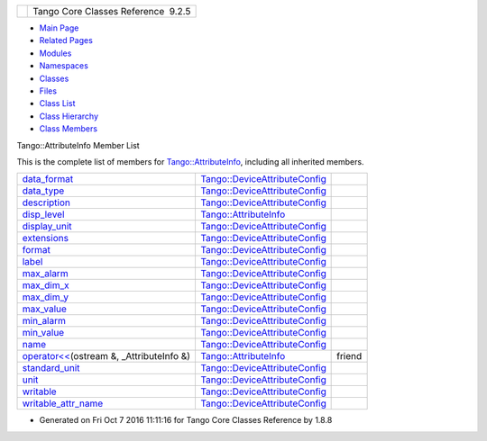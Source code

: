 +----------+---------------------------------------+
| |Logo|   | Tango Core Classes Reference  9.2.5   |
+----------+---------------------------------------+

-  `Main Page <../../index.html>`__
-  `Related Pages <../../pages.html>`__
-  `Modules <../../modules.html>`__
-  `Namespaces <../../namespaces.html>`__
-  `Classes <../../annotated.html>`__
-  `Files <../../files.html>`__

-  `Class List <../../annotated.html>`__
-  `Class Hierarchy <../../inherits.html>`__
-  `Class Members <../../functions.html>`__

Tango::AttributeInfo Member List

This is the complete list of members for
`Tango::AttributeInfo <../../df/dab/structTango_1_1AttributeInfo.html>`__,
including all inherited members.

+-------------------------------------------------------------------------------------------------------------------------------------+---------------------------------------------------------------------------------------------+----------+
| `data\_format <../../db/d74/structTango_1_1DeviceAttributeConfig.html#a10e944fe3cc1e6dce24ebfd2f474c294>`__                         | `Tango::DeviceAttributeConfig <../../db/d74/structTango_1_1DeviceAttributeConfig.html>`__   |          |
+-------------------------------------------------------------------------------------------------------------------------------------+---------------------------------------------------------------------------------------------+----------+
| `data\_type <../../db/d74/structTango_1_1DeviceAttributeConfig.html#a2e2c5a17bc577057f9db3fec6fc5002c>`__                           | `Tango::DeviceAttributeConfig <../../db/d74/structTango_1_1DeviceAttributeConfig.html>`__   |          |
+-------------------------------------------------------------------------------------------------------------------------------------+---------------------------------------------------------------------------------------------+----------+
| `description <../../db/d74/structTango_1_1DeviceAttributeConfig.html#a3ee3ca0543af398a2ee69901ab2086ea>`__                          | `Tango::DeviceAttributeConfig <../../db/d74/structTango_1_1DeviceAttributeConfig.html>`__   |          |
+-------------------------------------------------------------------------------------------------------------------------------------+---------------------------------------------------------------------------------------------+----------+
| `disp\_level <../../df/dab/structTango_1_1AttributeInfo.html#aa958466c57a8cb39cb5aac4d451e13e2>`__                                  | `Tango::AttributeInfo <../../df/dab/structTango_1_1AttributeInfo.html>`__                   |          |
+-------------------------------------------------------------------------------------------------------------------------------------+---------------------------------------------------------------------------------------------+----------+
| `display\_unit <../../db/d74/structTango_1_1DeviceAttributeConfig.html#ae7ec9432c308d2080bff8390bf86e9dc>`__                        | `Tango::DeviceAttributeConfig <../../db/d74/structTango_1_1DeviceAttributeConfig.html>`__   |          |
+-------------------------------------------------------------------------------------------------------------------------------------+---------------------------------------------------------------------------------------------+----------+
| `extensions <../../db/d74/structTango_1_1DeviceAttributeConfig.html#ae77d336e762e1c6e1e8fcea17d6b107f>`__                           | `Tango::DeviceAttributeConfig <../../db/d74/structTango_1_1DeviceAttributeConfig.html>`__   |          |
+-------------------------------------------------------------------------------------------------------------------------------------+---------------------------------------------------------------------------------------------+----------+
| `format <../../db/d74/structTango_1_1DeviceAttributeConfig.html#ad3ec3ee2584e54354a9ad398432b7e63>`__                               | `Tango::DeviceAttributeConfig <../../db/d74/structTango_1_1DeviceAttributeConfig.html>`__   |          |
+-------------------------------------------------------------------------------------------------------------------------------------+---------------------------------------------------------------------------------------------+----------+
| `label <../../db/d74/structTango_1_1DeviceAttributeConfig.html#a4ec80e8421b9f1f3e250b047771a4a17>`__                                | `Tango::DeviceAttributeConfig <../../db/d74/structTango_1_1DeviceAttributeConfig.html>`__   |          |
+-------------------------------------------------------------------------------------------------------------------------------------+---------------------------------------------------------------------------------------------+----------+
| `max\_alarm <../../db/d74/structTango_1_1DeviceAttributeConfig.html#ac2be6304818d741aa970abcb3ff91105>`__                           | `Tango::DeviceAttributeConfig <../../db/d74/structTango_1_1DeviceAttributeConfig.html>`__   |          |
+-------------------------------------------------------------------------------------------------------------------------------------+---------------------------------------------------------------------------------------------+----------+
| `max\_dim\_x <../../db/d74/structTango_1_1DeviceAttributeConfig.html#a1194d38c18b4aaeba0989b14d912f17f>`__                          | `Tango::DeviceAttributeConfig <../../db/d74/structTango_1_1DeviceAttributeConfig.html>`__   |          |
+-------------------------------------------------------------------------------------------------------------------------------------+---------------------------------------------------------------------------------------------+----------+
| `max\_dim\_y <../../db/d74/structTango_1_1DeviceAttributeConfig.html#a519d30179f56a9d0405a2b16fbd762eb>`__                          | `Tango::DeviceAttributeConfig <../../db/d74/structTango_1_1DeviceAttributeConfig.html>`__   |          |
+-------------------------------------------------------------------------------------------------------------------------------------+---------------------------------------------------------------------------------------------+----------+
| `max\_value <../../db/d74/structTango_1_1DeviceAttributeConfig.html#a84c6e32024eb2ab01a03cb1016f2acbd>`__                           | `Tango::DeviceAttributeConfig <../../db/d74/structTango_1_1DeviceAttributeConfig.html>`__   |          |
+-------------------------------------------------------------------------------------------------------------------------------------+---------------------------------------------------------------------------------------------+----------+
| `min\_alarm <../../db/d74/structTango_1_1DeviceAttributeConfig.html#a265cd1f58f040fbb4fdebb8a5eb13718>`__                           | `Tango::DeviceAttributeConfig <../../db/d74/structTango_1_1DeviceAttributeConfig.html>`__   |          |
+-------------------------------------------------------------------------------------------------------------------------------------+---------------------------------------------------------------------------------------------+----------+
| `min\_value <../../db/d74/structTango_1_1DeviceAttributeConfig.html#aa647cb22659434ffe9833adbfecb11ab>`__                           | `Tango::DeviceAttributeConfig <../../db/d74/structTango_1_1DeviceAttributeConfig.html>`__   |          |
+-------------------------------------------------------------------------------------------------------------------------------------+---------------------------------------------------------------------------------------------+----------+
| `name <../../db/d74/structTango_1_1DeviceAttributeConfig.html#aa986f46571ce7f48ac88d005034b16be>`__                                 | `Tango::DeviceAttributeConfig <../../db/d74/structTango_1_1DeviceAttributeConfig.html>`__   |          |
+-------------------------------------------------------------------------------------------------------------------------------------+---------------------------------------------------------------------------------------------+----------+
| `operator<< <../../df/dab/structTango_1_1AttributeInfo.html#a2c4164a8f777b7f5972e85ef58a6e262>`__\ (ostream &, \_AttributeInfo &)   | `Tango::AttributeInfo <../../df/dab/structTango_1_1AttributeInfo.html>`__                   | friend   |
+-------------------------------------------------------------------------------------------------------------------------------------+---------------------------------------------------------------------------------------------+----------+
| `standard\_unit <../../db/d74/structTango_1_1DeviceAttributeConfig.html#a6e39a2bd02dff03ba378d42e0f0892e8>`__                       | `Tango::DeviceAttributeConfig <../../db/d74/structTango_1_1DeviceAttributeConfig.html>`__   |          |
+-------------------------------------------------------------------------------------------------------------------------------------+---------------------------------------------------------------------------------------------+----------+
| `unit <../../db/d74/structTango_1_1DeviceAttributeConfig.html#abbfe98ae17bfc21368b6347b9611e4f8>`__                                 | `Tango::DeviceAttributeConfig <../../db/d74/structTango_1_1DeviceAttributeConfig.html>`__   |          |
+-------------------------------------------------------------------------------------------------------------------------------------+---------------------------------------------------------------------------------------------+----------+
| `writable <../../db/d74/structTango_1_1DeviceAttributeConfig.html#a5f02c5c4d857bd6eec495a746dfaf646>`__                             | `Tango::DeviceAttributeConfig <../../db/d74/structTango_1_1DeviceAttributeConfig.html>`__   |          |
+-------------------------------------------------------------------------------------------------------------------------------------+---------------------------------------------------------------------------------------------+----------+
| `writable\_attr\_name <../../db/d74/structTango_1_1DeviceAttributeConfig.html#a7c86de3d725f10a4ca07b086d04ce043>`__                 | `Tango::DeviceAttributeConfig <../../db/d74/structTango_1_1DeviceAttributeConfig.html>`__   |          |
+-------------------------------------------------------------------------------------------------------------------------------------+---------------------------------------------------------------------------------------------+----------+

-  Generated on Fri Oct 7 2016 11:11:16 for Tango Core Classes Reference
   by |doxygen| 1.8.8

.. |Logo| image:: ../../logo.jpg
.. |doxygen| image:: ../../doxygen.png
   :target: http://www.doxygen.org/index.html
